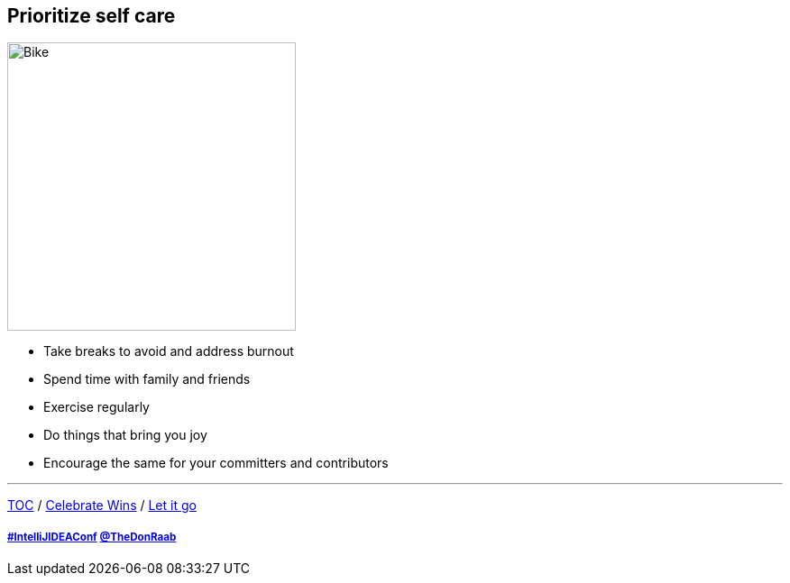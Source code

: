 == Prioritize self care

image:../assets/selfcare.png[Bike,320,float=right]

* Take breaks to avoid and address burnout
* Spend time with family and friends
* Exercise regularly
* Do things that bring you joy
* Encourage the same for your committers and contributors

---

link:./00_toc.adoc[TOC] /
link:08_celebrate_wins.adoc[Celebrate Wins] /
link:./10_let_it_go.adoc[Let it go]

===== link:https://twitter.com/hashtag/IntelliJIDEAConf[#IntelliJIDEAConf] link:https://twitter.com/TheDonRaab[@TheDonRaab]

